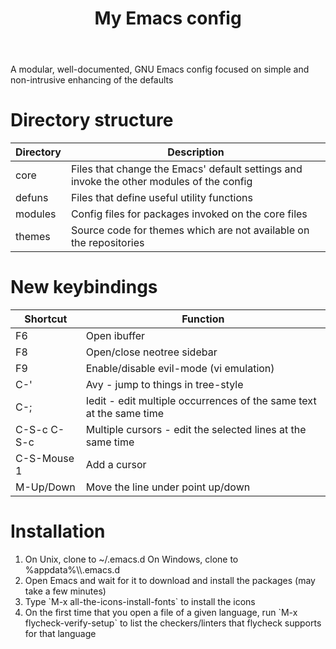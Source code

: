 #+title: My Emacs config

A modular, well-documented, GNU Emacs config focused on simple and non-intrusive enhancing of the defaults

* Directory structure
| Directory   | Description                                                                              |
|-------------+------------------------------------------------------------------------------------------|
| core        | Files that change the Emacs' default settings and invoke the other modules of the config |
| defuns      | Files that define useful utility functions                                               |
| modules     | Config files for packages invoked on the core files                                      |
| themes      | Source code for themes which are not available on the repositories                       |

* New keybindings
| Shortcut    | Function                                                                |
|-------------+-------------------------------------------------------------------------|
| F6          | Open ibuffer                                                            |
| F8          | Open/close neotree sidebar                                              |
| F9          | Enable/disable evil-mode (vi emulation)                                 |
| C-'         | Avy - jump to things in tree-style                                      |
| C-;         | Iedit - edit multiple occurrences of the same text at the same time     |
| C-S-c C-S-c | Multiple cursors - edit the selected lines at the same time             |
| C-S-Mouse 1 | Add a cursor                                                            |
| M-Up/Down   | Move the line under point up/down                                       |

* Installation
1. On Unix, clone to ~/.emacs.d
   On Windows, clone to %appdata%\\.emacs.d
2. Open Emacs and wait for it to download and install the packages (may take a few minutes)
3. Type `M-x all-the-icons-install-fonts` to install the icons
4. On the first time that you open a file of a given language, run `M-x flycheck-verify-setup` to list the checkers/linters that flycheck supports for that language

